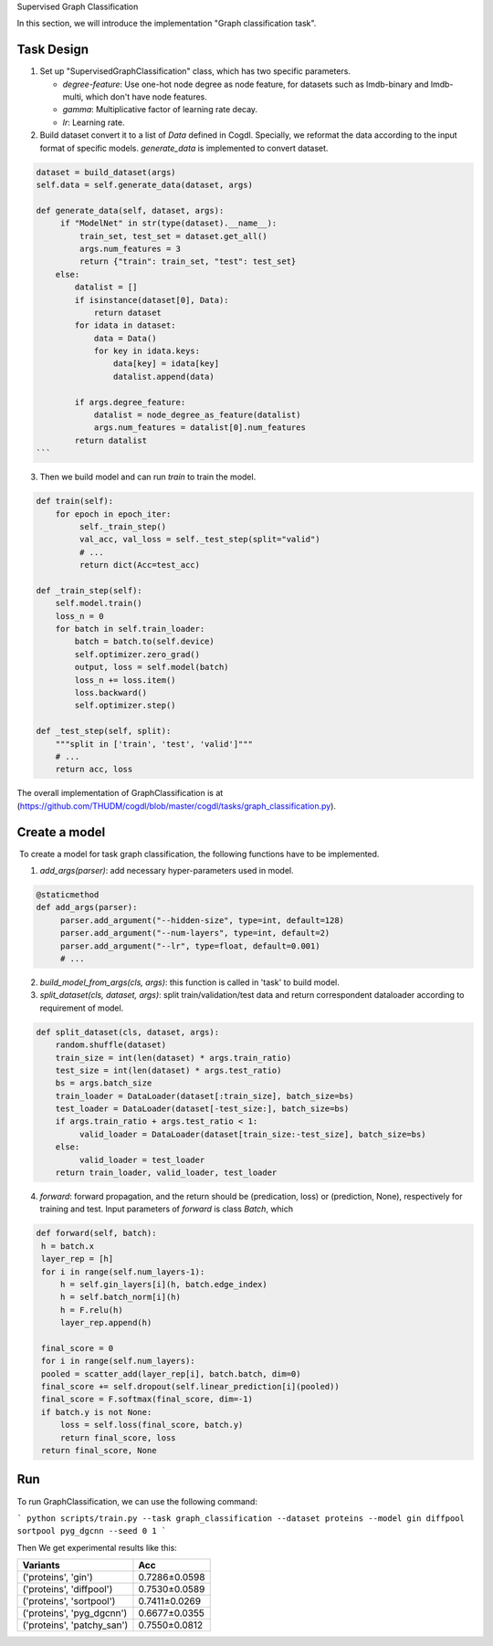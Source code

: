 Supervised Graph Classification

In this section, we will introduce the implementation "Graph classification task".

Task Design
>>>>>>>>>>>>>>>

1. Set up "SupervisedGraphClassification" class, which has two specific parameters.

   * `degree-feature`: Use one-hot node degree as node feature, for datasets such as lmdb-binary and lmdb-multi, which don't have node features.
   * `gamma`: Multiplicative factor of learning rate decay.
   * `lr`: Learning rate.

2. Build dataset convert it to a list of `Data` defined in Cogdl. Specially, we reformat the data according to the input format of specific models. `generate_data` is implemented to convert dataset.

.. code-block:: python

   dataset = build_dataset(args)
   self.data = self.generate_data(dataset, args)
   
   def generate_data(self, dataset, args):
        if "ModelNet" in str(type(dataset).__name__):
            train_set, test_set = dataset.get_all()
            args.num_features = 3
            return {"train": train_set, "test": test_set}
       else:
           datalist = []
           if isinstance(dataset[0], Data):
               return dataset
           for idata in dataset:
               data = Data()
               for key in idata.keys:
                   data[key] = idata[key]
                   datalist.append(data)
   
           if args.degree_feature:
               datalist = node_degree_as_feature(datalist)
               args.num_features = datalist[0].num_features
           return datalist        
   ```

3. Then we build model and can run `train` to train the model. 

.. code-block:: python

   def train(self):
       for epoch in epoch_iter:
            self._train_step()
            val_acc, val_loss = self._test_step(split="valid")
            # ...
   	    return dict(Acc=test_acc)
   
   def _train_step(self):
       self.model.train()
       loss_n = 0
       for batch in self.train_loader:
           batch = batch.to(self.device)
           self.optimizer.zero_grad()
           output, loss = self.model(batch)
           loss_n += loss.item()
           loss.backward()
           self.optimizer.step()
           
   def _test_step(self, split):
       """split in ['train', 'test', 'valid']"""
       # ...
       return acc, loss

The overall implementation of GraphClassification is at (https://github.com/THUDM/cogdl/blob/master/cogdl/tasks/graph_classification.py).

Create a model
>>>>>>>>>>>>>>>>>>
​	To create a model for task graph classification, the following functions have to be implemented.

1. `add_args(parser)`: add necessary hyper-parameters used in model.

.. code-block:: python

   @staticmethod
   def add_args(parser):
        parser.add_argument("--hidden-size", type=int, default=128)
        parser.add_argument("--num-layers", type=int, default=2)
        parser.add_argument("--lr", type=float, default=0.001)
        # ...

2. `build_model_from_args(cls, args)`: this function is called in 'task' to build model.

3. `split_dataset(cls, dataset, args)`: split train/validation/test data and return correspondent dataloader according to requirement of model.

.. code-block:: python

   def split_dataset(cls, dataset, args):
       random.shuffle(dataset)
       train_size = int(len(dataset) * args.train_ratio)
       test_size = int(len(dataset) * args.test_ratio)
       bs = args.batch_size
       train_loader = DataLoader(dataset[:train_size], batch_size=bs)
       test_loader = DataLoader(dataset[-test_size:], batch_size=bs)
       if args.train_ratio + args.test_ratio < 1:
            valid_loader = DataLoader(dataset[train_size:-test_size], batch_size=bs)
       else:
            valid_loader = test_loader
       return train_loader, valid_loader, test_loader

4. `forward`: forward propagation, and the return should be (predication, loss) or (prediction, None), respectively for training and test. Input parameters of `forward` is class `Batch`, which 

.. code-block:: python

   def forward(self, batch):
    h = batch.x
    layer_rep = [h]
    for i in range(self.num_layers-1):
        h = self.gin_layers[i](h, batch.edge_index)
        h = self.batch_norm[i](h)
        h = F.relu(h)
        layer_rep.append(h)
   
    final_score = 0
    for i in range(self.num_layers):
    pooled = scatter_add(layer_rep[i], batch.batch, dim=0)
    final_score += self.dropout(self.linear_prediction[i](pooled))
    final_score = F.softmax(final_score, dim=-1)
    if batch.y is not None:
        loss = self.loss(final_score, batch.y)
        return final_score, loss
    return final_score, None


Run
>>>>>>
To run GraphClassification, we can use the following command:

```
python scripts/train.py --task graph_classification --dataset proteins --model gin diffpool sortpool pyg_dgcnn --seed 0 1
```

Then We get experimental results like this:

============================ ===============
Variants                      Acc
============================ ===============
('proteins', 'gin')          0.7286±0.0598
('proteins', 'diffpool')     0.7530±0.0589
('proteins', 'sortpool')     0.7411±0.0269
('proteins', 'pyg_dgcnn')    0.6677±0.0355
('proteins', 'patchy_san')   0.7550±0.0812
============================ ===============


